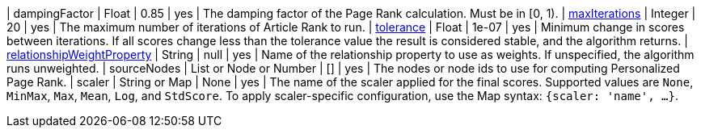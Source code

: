 // DO NOT EDIT: File generated automatically
| dampingFactor | Float | 0.85 | yes | The damping factor of the Page Rank calculation. Must be in [0, 1).
| xref:common-usage/running-algos.adoc#common-configuration-max-iterations[maxIterations] | Integer | 20 | yes | The maximum number of iterations of Article Rank to run.
| xref:common-usage/running-algos.adoc#common-configuration-tolerance[tolerance] | Float | 1e-07 | yes | Minimum change in scores between iterations. If all scores change less than the tolerance value the result is considered stable, and the algorithm returns.
| xref:common-usage/running-algos.adoc#common-configuration-relationship-weight-property[relationshipWeightProperty] | String | null | yes | Name of the relationship property to use as weights. If unspecified, the algorithm runs unweighted.
| sourceNodes | List or Node or Number | [] | yes | The nodes or node ids to use for computing Personalized Page Rank.
| scaler | String or Map | None | yes | The name of the scaler applied for the final scores. Supported values are `None`, `MinMax`, `Max`, `Mean`, `Log`, and `StdScore`.  To apply scaler-specific configuration, use the Map syntax: `{scaler: 'name', ...}`.
